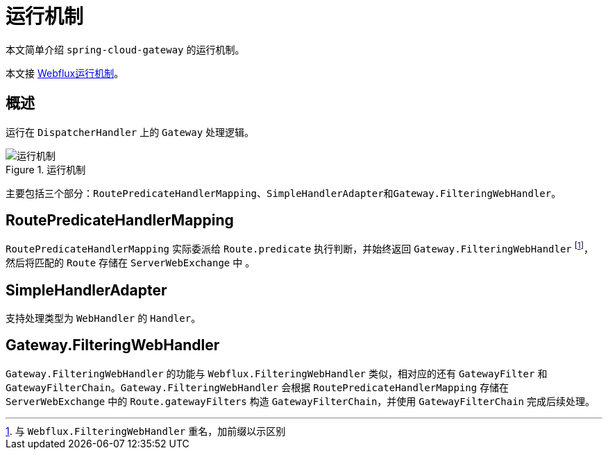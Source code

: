 = 运行机制

本文简单介绍 `spring-cloud-gateway` 的运行机制。

本文接 xref:framework/webflux/运行机制.adoc[Webflux运行机制]。

== 概述

运行在 `DispatcherHandler` 上的 `Gateway` 处理逻辑。

.运行机制
image::cloud/gateway/运行机制.png[]

主要包括三个部分：``RoutePredicateHandlerMapping``、``SimpleHandlerAdapter``和``Gateway.FilteringWebHandler``。

== RoutePredicateHandlerMapping

`RoutePredicateHandlerMapping` 实际委派给 `Route.predicate` 执行判断，并始终返回 `Gateway.FilteringWebHandler` footnote:[与 `Webflux.FilteringWebHandler` 重名，加前缀以示区别]，然后将匹配的 `Route` 存储在 `ServerWebExchange` 中 。

== SimpleHandlerAdapter

支持处理类型为 `WebHandler` 的 `Handler`。

== Gateway.FilteringWebHandler

`Gateway.FilteringWebHandler` 的功能与 `Webflux.FilteringWebHandler` 类似，相对应的还有 `GatewayFilter` 和 `GatewayFilterChain`。`Gateway.FilteringWebHandler` 会根据 `RoutePredicateHandlerMapping` 存储在 `ServerWebExchange` 中的 `Route.gatewayFilters` 构造 `GatewayFilterChain`，并使用 `GatewayFilterChain` 完成后续处理。
